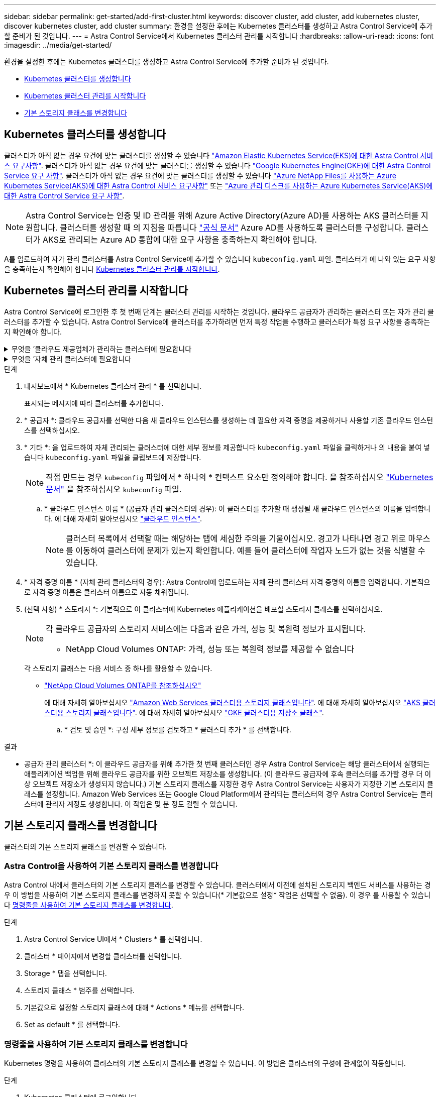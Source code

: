 ---
sidebar: sidebar 
permalink: get-started/add-first-cluster.html 
keywords: discover cluster, add cluster, add kubernetes cluster, discover kubernetes cluster, add cluster 
summary: 환경을 설정한 후에는 Kubernetes 클러스터를 생성하고 Astra Control Service에 추가할 준비가 된 것입니다. 
---
= Astra Control Service에서 Kubernetes 클러스터 관리를 시작합니다
:hardbreaks:
:allow-uri-read: 
:icons: font
:imagesdir: ../media/get-started/


[role="lead"]
환경을 설정한 후에는 Kubernetes 클러스터를 생성하고 Astra Control Service에 추가할 준비가 된 것입니다.

* <<Kubernetes 클러스터를 생성합니다>>
* <<Kubernetes 클러스터 관리를 시작합니다>>
* <<기본 스토리지 클래스를 변경합니다>>




== Kubernetes 클러스터를 생성합니다

클러스터가 아직 없는 경우 요건에 맞는 클러스터를 생성할 수 있습니다 link:set-up-amazon-web-services.html#eks-cluster-requirements["Amazon Elastic Kubernetes Service(EKS)에 대한 Astra Control 서비스 요구사항"]. 클러스터가 아직 없는 경우 요건에 맞는 클러스터를 생성할 수 있습니다 link:set-up-google-cloud.html#gke-cluster-requirements["Google Kubernetes Engine(GKE)에 대한 Astra Control Service 요구 사항"]. 클러스터가 아직 없는 경우 요건에 맞는 클러스터를 생성할 수 있습니다 link:set-up-microsoft-azure-with-anf.html#azure-kubernetes-service-cluster-requirements["Azure NetApp Files를 사용하는 Azure Kubernetes Service(AKS)에 대한 Astra Control 서비스 요구사항"] 또는 link:set-up-microsoft-azure-with-amd.html#azure-kubernetes-service-cluster-requirements["Azure 관리 디스크를 사용하는 Azure Kubernetes Service(AKS)에 대한 Astra Control Service 요구 사항"].


NOTE: Astra Control Service는 인증 및 ID 관리를 위해 Azure Active Directory(Azure AD)를 사용하는 AKS 클러스터를 지원합니다. 클러스터를 생성할 때 의 지침을 따릅니다 https://docs.microsoft.com/en-us/azure/aks/managed-aad["공식 문서"^] Azure AD를 사용하도록 클러스터를 구성합니다. 클러스터가 AKS로 관리되는 Azure AD 통합에 대한 요구 사항을 충족하는지 확인해야 합니다.

A를 업로드하여 자가 관리 클러스터를 Astra Control Service에 추가할 수 있습니다 `kubeconfig.yaml` 파일. 클러스터가 에 나와 있는 요구 사항을 충족하는지 확인해야 합니다 <<Kubernetes 클러스터 관리를 시작합니다>>.



== Kubernetes 클러스터 관리를 시작합니다

Astra Control Service에 로그인한 후 첫 번째 단계는 클러스터 관리를 시작하는 것입니다. 클라우드 공급자가 관리하는 클러스터 또는 자가 관리 클러스터를 추가할 수 있습니다. Astra Control Service에 클러스터를 추가하려면 먼저 특정 작업을 수행하고 클러스터가 특정 요구 사항을 충족하는지 확인해야 합니다.

.무엇을 &#8217;클라우드 제공업체가 관리하는 클러스터에 필요합니다
[%collapsible]
====
ifdef::aws[]

.Amazon Web Services에서 직접 지원합니다
* 클러스터를 생성한 IAM 사용자의 자격 증명이 포함된 JSON 파일이 있어야 합니다. link:../get-started/set-up-amazon-web-services.html#create-an-iam-user["IAM 사용자를 생성하는 방법을 알아봅니다"].
* NetApp ONTAP용 Amazon FSx에는 Astra Trident가 필요합니다. NetApp ONTAP용 Amazon FSx를 EKS 클러스터의 스토리지 백엔드로 사용하려는 경우 의 Astra Trident 정보를 참조하십시오 link:set-up-amazon-web-services.html#eks-cluster-requirements["EKS 클러스터 요구 사항"].
* (선택 사항) 제공해야 하는 경우 `kubectl` 클러스터 생성자가 아닌 다른 IAM 사용자에 대한 클러스터에 대한 명령 액세스는 의 지침을 참조하십시오 https://aws.amazon.com/premiumsupport/knowledge-center/amazon-eks-cluster-access/["Amazon EKS에서 클러스터를 생성한 후 다른 IAM 사용자 및 역할에 대한 액세스를 제공하려면 어떻게 해야 합니까?"^].
* NetApp Cloud Volumes ONTAP를 스토리지 백엔드로 사용하려는 경우 Amazon Web Services와 연동되도록 Cloud Volumes ONTAP를 구성해야 합니다. Cloud Volumes ONTAP를 참조하십시오 https://docs.netapp.com/us-en/cloud-manager-cloud-volumes-ontap/task-getting-started-aws.html["설치 설명서"^].


endif::aws[]

ifdef::azure[]

.Microsoft Azure를 참조하십시오
* 서비스 보안 주체를 생성할 때 Azure CLI의 출력이 포함된 JSON 파일이 있어야 합니다. link:../get-started/set-up-microsoft-azure-with-anf.html#create-an-azure-service-principal-2["서비스 보안 주체를 설정하는 방법에 대해 알아봅니다"].
+
JSON 파일에 추가하지 않은 경우 Azure 구독 ID도 필요합니다.

* 전용 AKS 클러스터의 경우 를 참조하십시오 link:manage-private-cluster.html["Astra Control Service에서 프라이빗 클러스터를 관리합니다"^].
* NetApp Cloud Volumes ONTAP를 스토리지 백엔드로 사용하려는 경우 Microsoft Azure와 연동하도록 Cloud Volumes ONTAP를 구성해야 합니다. Cloud Volumes ONTAP를 참조하십시오 https://docs.netapp.com/us-en/cloud-manager-cloud-volumes-ontap/task-getting-started-azure.html["설치 설명서"^].


endif::azure[]

ifdef::gcp[]

.Google 클라우드
* 필요한 권한이 있는 서비스 계정에 대한 서비스 계정 키 파일이 있어야 합니다. link:../get-started/set-up-google-cloud.html#create-a-service-account["서비스 계정 설정 방법에 대해 알아보십시오"].
* NetApp Cloud Volumes ONTAP를 스토리지 백엔드로 사용하려는 경우 Cloud Volumes ONTAP이 Google Cloud와 연동되도록 구성해야 합니다. Cloud Volumes ONTAP를 참조하십시오 https://docs.netapp.com/us-en/cloud-manager-cloud-volumes-ontap/task-getting-started-gcp.html["설치 설명서"^].


endif::gcp[]

====
.무엇을 &#8217;자체 관리 클러스터에 필요합니다
[%collapsible]
====
자체 관리 클러스터는 Astra Trident를 사용하여 NetApp 스토리지 서비스와 인터페이스하거나 CSI(컨테이너 스토리지 인터페이스) 드라이버를 사용하여 다른 스토리지 서비스와 인터페이스할 수 있습니다.

Astra Control Service는 다음과 같은 Kubernetes 배포를 사용하여 자체 관리 클러스터를 지원합니다.

* Red Hat OpenShift Container Platform
* Rancher Kubernetes 엔진
* 업스트림 Kubernetes


자가 관리형 클러스터는 다음 요구사항을 충족해야 합니다.

* 클러스터를 인터넷을 통해 액세스할 수 있어야 합니다.
* CSI 드라이버로 활성화된 스토리지를 사용 중이거나 사용할 계획이면 해당 CSI 드라이버가 클러스터에 설치되어 있어야 합니다. CSI 드라이버를 사용하여 스토리지를 통합하는 방법에 대한 자세한 내용은 스토리지 서비스 설명서를 참조하십시오.
* NetApp 스토리지를 사용 중이거나 사용할 계획인 경우, 최신 버전의 Astra Trident를 설치했는지 확인합니다.
+

NOTE: 가능합니다 https://docs.netapp.com/us-en/trident/trident-get-started/kubernetes-deploy.html#choose-the-deployment-method["Astra Trident 구축"^] Trident 연산자(수동 또는 제어 차트 사용) 또는 를 사용합니다 `tridentctl`. Astra Trident를 설치 또는 업그레이드하기 전에 을 검토하십시오 https://docs.netapp.com/us-en/trident/trident-get-started/requirements.html["지원되는 프런트엔드, 백엔드 및 호스트 구성"^].

+
** * Trident 스토리지 백엔드가 구성됨 *: Astra Trident 스토리지 백엔드가 하나 이상 있어야 합니다 https://docs.netapp.com/us-en/trident/trident-get-started/kubernetes-postdeployment.html#step-1-create-a-backend["구성됨"^] 클러스터에서.
** * 구성된 Trident 스토리지 클래스 *: Astra Trident 스토리지 클래스가 하나 이상 있어야 합니다 https://docs.netapp.com/us-en/trident/trident-use/manage-stor-class.html["구성됨"^] 클러스터에서. 기본 스토리지 클래스가 구성된 경우 하나의 스토리지 클래스에만 해당 주석이 있어야 합니다.
** * Astra Trident 볼륨 스냅샷 컨트롤러 및 볼륨 스냅샷 클래스 설치 및 구성 *: 볼륨 스냅샷 컨트롤러가 되어야 합니다 https://docs.netapp.com/us-en/trident/trident-use/vol-snapshots.html#deploying-a-volume-snapshot-controller["설치되어 있습니다"^] 따라서 Astra Control에서 스냅샷을 생성할 수 있습니다. Astra Trident가 하나 이상 있어야 합니다 `VolumeSnapshotClass` 있습니다 https://docs.netapp.com/us-en/trident/trident-use/vol-snapshots.html#step-1-set-up-a-volumesnapshotclass["설정"^] 관리자의 경우.


* * Kubecon무화과 액세스 가능 *: 에 액세스할 수 있습니다 <<kubeconfig,클러스터 쿠베토무화과>> 여기에는 하나의 컨텍스트 요소만 포함됩니다.
* * Rancher 전용 *: Rancher 환경에서 애플리케이션 클러스터를 관리할 때 Rancher가 제공하는 kubecon무화과 파일에서 애플리케이션 클러스터의 기본 컨텍스트를 수정하여 Rancher API 서버 컨텍스트 대신 컨트롤 플레인 컨텍스트를 사용합니다. 따라서 Rancher API 서버의 부하가 줄어들고 성능이 향상됩니다.


.(선택 사항) Astra Trident 버전을 확인하십시오
클러스터에서 스토리지 서비스에 Astra Trident를 사용하는 경우 설치된 버전의 Astra Trident가 최신 버전인지 확인하십시오.

.단계
. Astra Trident 버전을 확인합니다.
+
[source, console]
----
kubectl get tridentversions -n trident
----
+
Astra Trident가 설치된 경우 다음과 유사한 출력이 표시됩니다.

+
[listing]
----
NAME      VERSION
trident   22.10.0
----
+
Astra Trident가 설치되지 않은 경우 다음과 유사한 출력이 표시됩니다.

+
[listing]
----
error: the server doesn't have a resource type "tridentversions"
----
+

NOTE: Astra Trident가 설치되지 않았거나 최신 버전이 아닌 경우, 클러스터에서 스토리지 서비스에 Astra Trident를 사용하려면 계속하기 전에 최신 버전의 Astra Trident를 설치해야 합니다. 을 참조하십시오 https://docs.netapp.com/us-en/trident/trident-get-started/kubernetes-deploy.html["Astra Trident 문서"^] 를 참조하십시오.

. Pod가 실행 중인지 확인합니다.
+
[source, console]
----
kubectl get pods -n trident
----
. 스토리지 클래스가 지원되는 Astra Trident 드라이버를 사용하고 있는지 확인합니다. 공급자 이름은 이어야 합니다 `csi.trident.netapp.io`. 다음 예를 참조하십시오.
+
[source, console]
----
kubectl get sc
----
+
샘플 반응:

+
[listing]
----
NAME                   PROVISIONER                    RECLAIMPOLICY   VOLUMEBINDINGMODE   ALLOWVOLUMEEXPANSION   AGE
ontap-gold (default)   csi.trident.netapp.io          Delete          Immediate           true                   5d23h
----


.관리자 역할 kubecononfig 생성(Rancher, OpenShift 및 업스트림 Kubernetes를 실행하는 클러스터에 적용)
단계를 수행하기 전에 시스템에 다음 사항이 있는지 확인하십시오.

* KUBectl V1.19 이상이 설치되어 있습니다
* 활성 컨텍스트에 대한 클러스터 관리자 권한이 있는 활성 kubecononfig


.단계
. 다음과 같이 서비스 계정을 생성합니다.
+
.. 라는 서비스 계정 파일을 생성합니다 `astracontrol-service-account.yaml`.
+
필요에 따라 이름 및 네임스페이스를 조정합니다. 여기에서 변경한 경우 다음 단계에서 동일한 변경 사항을 적용해야 합니다.

+
[source, subs="specialcharacters,quotes"]
----
*astracontrol-service-account.yaml*
----
+
[source, yaml]
----
apiVersion: v1
kind: ServiceAccount
metadata:
  name: astracontrol-service-account
  namespace: default
----
.. 서비스 계정 적용:
+
[source, console]
----
kubectl apply -f astracontrol-service-account.yaml
----


. 다음과 같이 클러스터 관리자 권한을 부여합니다.
+
.. 을 생성합니다 `ClusterRoleBinding` 파일을 호출했습니다 `astracontrol-clusterrolebinding.yaml`.
+
필요에 따라 서비스 계정을 생성할 때 수정된 모든 이름과 네임스페이스를 조정합니다.

+
[source, subs="specialcharacters,quotes"]
----
*astracontrol-clusterrolebinding.yaml*
----
+
[source, yaml]
----
apiVersion: rbac.authorization.k8s.io/v1
kind: ClusterRoleBinding
metadata:
  name: astracontrol-admin
roleRef:
  apiGroup: rbac.authorization.k8s.io
  kind: ClusterRole
  name: cluster-admin
subjects:
- kind: ServiceAccount
  name: astracontrol-service-account
  namespace: default
----
.. 클러스터 역할 바인딩을 적용합니다.
+
[source, console]
----
kubectl apply -f astracontrol-clusterrolebinding.yaml
----


. 교체 서비스 계정 암호를 나열합니다 `<context>` 올바른 설치 상황:
+
[source, console]
----
kubectl get serviceaccount astracontrol-service-account --context <context> --namespace default -o json
----
+
출력의 끝은 다음과 유사합니다.

+
[listing]
----
"secrets": [
{ "name": "astracontrol-service-account-dockercfg-vhz87"},
{ "name": "astracontrol-service-account-token-r59kr"}
]
----
+
의 각 요소에 대한 인덱스입니다 `secrets` 어레이는 0으로 시작합니다. 위의 예에서 의 인덱스입니다 `astracontrol-service-account-dockercfg-vhz87` 는 0이고 의 인덱스입니다 `astracontrol-service-account-token-r59kr` 1입니다. 출력에서 "token"이라는 단어가 포함된 서비스 계정 이름의 인덱스를 기록해 둡니다.

. 다음과 같이 kubecononfig를 생성합니다.
+
.. 을 생성합니다 `create-kubeconfig.sh` 파일. 대치 `TOKEN_INDEX` 다음 스크립트의 시작 부분에 올바른 값이 있습니다.
+
[source, subs="specialcharacters,quotes"]
----
*create-kubeconfig.sh*
----
+
[source, console]
----
# Update these to match your environment.
# Replace TOKEN_INDEX with the correct value
# from the output in the previous step. If you
# didn't change anything else above, don't change
# anything else here.

SERVICE_ACCOUNT_NAME=astracontrol-service-account
NAMESPACE=default
NEW_CONTEXT=astracontrol
KUBECONFIG_FILE='kubeconfig-sa'

CONTEXT=$(kubectl config current-context)

SECRET_NAME=$(kubectl get serviceaccount ${SERVICE_ACCOUNT_NAME} \
  --context ${CONTEXT} \
  --namespace ${NAMESPACE} \
  -o jsonpath='{.secrets[TOKEN_INDEX].name}')
TOKEN_DATA=$(kubectl get secret ${SECRET_NAME} \
  --context ${CONTEXT} \
  --namespace ${NAMESPACE} \
  -o jsonpath='{.data.token}')

TOKEN=$(echo ${TOKEN_DATA} | base64 -d)

# Create dedicated kubeconfig
# Create a full copy
kubectl config view --raw > ${KUBECONFIG_FILE}.full.tmp

# Switch working context to correct context
kubectl --kubeconfig ${KUBECONFIG_FILE}.full.tmp config use-context ${CONTEXT}

# Minify
kubectl --kubeconfig ${KUBECONFIG_FILE}.full.tmp \
  config view --flatten --minify > ${KUBECONFIG_FILE}.tmp

# Rename context
kubectl config --kubeconfig ${KUBECONFIG_FILE}.tmp \
  rename-context ${CONTEXT} ${NEW_CONTEXT}

# Create token user
kubectl config --kubeconfig ${KUBECONFIG_FILE}.tmp \
  set-credentials ${CONTEXT}-${NAMESPACE}-token-user \
  --token ${TOKEN}

# Set context to use token user
kubectl config --kubeconfig ${KUBECONFIG_FILE}.tmp \
  set-context ${NEW_CONTEXT} --user ${CONTEXT}-${NAMESPACE}-token-user

# Set context to correct namespace
kubectl config --kubeconfig ${KUBECONFIG_FILE}.tmp \
  set-context ${NEW_CONTEXT} --namespace ${NAMESPACE}

# Flatten/minify kubeconfig
kubectl config --kubeconfig ${KUBECONFIG_FILE}.tmp \
  view --flatten --minify > ${KUBECONFIG_FILE}

# Remove tmp
rm ${KUBECONFIG_FILE}.full.tmp
rm ${KUBECONFIG_FILE}.tmp
----
.. Kubernetes 클러스터에 적용할 명령을 소스 하십시오.
+
[source, console]
----
source create-kubeconfig.sh
----


. (선택 사항) kubeconfig의 이름을 클러스터의 의미 있는 이름으로 바꿉니다. 클러스터 자격 증명을 보호합니다.
+
[listing]
----
chmod 700 create-kubeconfig.sh
mv kubeconfig-sa YOUR_CLUSTER_NAME_kubeconfig
----


====
.단계
. 대시보드에서 * Kubernetes 클러스터 관리 * 를 선택합니다.
+
표시되는 메시지에 따라 클러스터를 추가합니다.

. * 공급자 *: 클라우드 공급자를 선택한 다음 새 클라우드 인스턴스를 생성하는 데 필요한 자격 증명을 제공하거나 사용할 기존 클라우드 인스턴스를 선택하십시오.


ifdef::aws[]

. * Amazon Web Services *: JSON 파일을 업로드하거나 클립보드에서 해당 JSON 파일의 콘텐츠를 붙여넣어 Amazon Web Services IAM 사용자 계정에 대한 세부 정보를 제공합니다.
+
JSON 파일에는 클러스터를 생성한 IAM 사용자의 자격 증명이 포함되어야 합니다.



endif::aws[]

ifdef::azure[]

. * Microsoft Azure *: JSON 파일을 업로드하거나 클립보드에서 해당 JSON 파일의 내용을 붙여넣어 Azure 서비스 보안 주체에 대한 세부 정보를 제공합니다.
+
JSON 파일에는 서비스 보안 주체를 생성할 때 Azure CLI의 출력이 포함되어야 합니다. 또한 구독 ID를 포함할 수 있으므로 Astra에 자동으로 추가됩니다. 그렇지 않으면 JSON을 제공한 후 ID를 수동으로 입력해야 합니다.



endif::azure[]

ifdef::gcp[]

. * Google Cloud Platform *: 파일을 업로드하거나 클립보드의 콘텐츠를 붙여 넣어 서비스 계정 키 파일을 제공합니다.
+
Astra Control Service는 서비스 계정을 사용하여 Google Kubernetes Engine에서 실행 중인 클러스터를 검색합니다.



endif::gcp[]

. * 기타 *: 을 업로드하여 자체 관리되는 클러스터에 대한 세부 정보를 제공합니다 `kubeconfig.yaml` 파일을 클릭하거나 의 내용을 붙여 넣습니다 `kubeconfig.yaml` 파일을 클립보드에 저장합니다.
+

NOTE: 직접 만드는 경우 `kubeconfig` 파일에서 * 하나의 * 컨텍스트 요소만 정의해야 합니다. 을 참조하십시오 https://kubernetes.io/docs/concepts/configuration/organize-cluster-access-kubeconfig/["Kubernetes 문서"^] 을 참조하십시오 `kubeconfig` 파일.

+
.. * 클라우드 인스턴스 이름 * (공급자 관리 클러스터의 경우): 이 클러스터를 추가할 때 생성될 새 클라우드 인스턴스의 이름을 입력합니다. 에 대해 자세히 알아보십시오 link:../use/manage-cloud-instances.html["클라우드 인스턴스"].
+

NOTE: 클러스터 목록에서 선택할 때는 해당하는 탭에 세심한 주의를 기울이십시오. 경고가 나타나면 경고 위로 마우스를 이동하여 클러스터에 문제가 있는지 확인합니다. 예를 들어 클러스터에 작업자 노드가 없는 것을 식별할 수 있습니다.





ifdef::azure[]

를 누릅니다


NOTE: "Private" 아이콘이 표시된 클러스터를 선택하면 해당 클러스터는 전용 IP 주소를 사용하며 Astra Control이 클러스터를 관리하는 데 Astra Connector가 필요합니다. Astra Connector를 설치해야 한다는 메시지가 나타나면 link:manage-private-cluster.html["이 지침을 참조하십시오"] Astra Connector를 설치하고 클러스터 관리를 활성화합니다. Astra Connector를 설치한 후에는 클러스터를 사용할 수 있으며 클러스터를 계속 추가할 수 있습니다.

endif::azure[]

. * 자격 증명 이름 * (자체 관리 클러스터의 경우): Astra Control에 업로드하는 자체 관리 클러스터 자격 증명의 이름을 입력합니다. 기본적으로 자격 증명 이름은 클러스터 이름으로 자동 채워집니다.
. (선택 사항) * 스토리지 *: 기본적으로 이 클러스터에 Kubernetes 애플리케이션을 배포할 스토리지 클래스를 선택하십시오.
+
[NOTE]
====
각 클라우드 공급자의 스토리지 서비스에는 다음과 같은 가격, 성능 및 복원력 정보가 표시됩니다.

ifdef::gcp[]

** Google Cloud용 Cloud Volumes Service: 가격, 성능 및 복원력 정보
** Google 영구 디스크: 가격, 성능 또는 복원력 정보를 사용할 수 없습니다


endif::gcp[]

ifdef::azure[]

** Azure NetApp Files: 성능 및 복원력 정보
** Azure 관리 디스크: 사용 가능한 가격, 성능 또는 복원력 정보가 없습니다


endif::azure[]

ifdef::aws[]

** Amazon Elastic Block Store: 가격, 성능 또는 복원력 정보를 사용할 수 없습니다
** NetApp ONTAP용 Amazon FSx: 가격, 성능 또는 복원력 정보 없음


endif::aws[]

** NetApp Cloud Volumes ONTAP: 가격, 성능 또는 복원력 정보를 제공할 수 없습니다


====
+
각 스토리지 클래스는 다음 서비스 중 하나를 활용할 수 있습니다.



ifdef::gcp[]

* https://cloud.netapp.com/cloud-volumes-service-for-gcp["Google Cloud용 Cloud Volumes Service"^]
* https://cloud.google.com/persistent-disk/["Google 영구 디스크"^]


endif::gcp[]

ifdef::azure[]

* https://cloud.netapp.com/azure-netapp-files["Azure NetApp Files"^]
* https://docs.microsoft.com/en-us/azure/virtual-machines/managed-disks-overview["Azure로 관리되는 디스크"^]


endif::azure[]

ifdef::aws[]

* https://docs.aws.amazon.com/ebs/["Amazon Elastic Block Store를 클릭합니다"^]
* https://docs.aws.amazon.com/fsx/latest/ONTAPGuide/what-is-fsx-ontap.html["NetApp ONTAP용 Amazon FSx"^]


endif::aws[]

* https://www.netapp.com/cloud-services/cloud-volumes-ontap/what-is-cloud-volumes/["NetApp Cloud Volumes ONTAP를 참조하십시오"^]
+
에 대해 자세히 알아보십시오 link:../learn/aws-storage.html["Amazon Web Services 클러스터용 스토리지 클래스입니다"]. 에 대해 자세히 알아보십시오 link:../learn/azure-storage.html["AKS 클러스터용 스토리지 클래스입니다"]. 에 대해 자세히 알아보십시오 link:../learn/choose-class-and-size.html["GKE 클러스터용 저장소 클래스"].

+
.. * 검토 및 승인 *: 구성 세부 정보를 검토하고 * 클러스터 추가 * 를 선택합니다.




.결과
* 공급자 관리 클러스터 *: 이 클라우드 공급자를 위해 추가한 첫 번째 클러스터인 경우 Astra Control Service는 해당 클러스터에서 실행되는 애플리케이션 백업을 위해 클라우드 공급자를 위한 오브젝트 저장소를 생성합니다. (이 클라우드 공급자에 후속 클러스터를 추가할 경우 더 이상 오브젝트 저장소가 생성되지 않습니다.) 기본 스토리지 클래스를 지정한 경우 Astra Control Service는 사용자가 지정한 기본 스토리지 클래스를 설정합니다. Amazon Web Services 또는 Google Cloud Platform에서 관리되는 클러스터의 경우 Astra Control Service는 클러스터에 관리자 계정도 생성합니다. 이 작업은 몇 분 정도 걸릴 수 있습니다.



== 기본 스토리지 클래스를 변경합니다

클러스터의 기본 스토리지 클래스를 변경할 수 있습니다.



=== Astra Control을 사용하여 기본 스토리지 클래스를 변경합니다

Astra Control 내에서 클러스터의 기본 스토리지 클래스를 변경할 수 있습니다. 클러스터에서 이전에 설치된 스토리지 백엔드 서비스를 사용하는 경우 이 방법을 사용하여 기본 스토리지 클래스를 변경하지 못할 수 있습니다(* 기본값으로 설정* 작업은 선택할 수 없음). 이 경우 를 사용할 수 있습니다 <<명령줄을 사용하여 기본 스토리지 클래스를 변경합니다>>.

.단계
. Astra Control Service UI에서 * Clusters * 를 선택합니다.
. 클러스터 * 페이지에서 변경할 클러스터를 선택합니다.
. Storage * 탭을 선택합니다.
. 스토리지 클래스 * 범주를 선택합니다.
. 기본값으로 설정할 스토리지 클래스에 대해 * Actions * 메뉴를 선택합니다.
. Set as default * 를 선택합니다.




=== 명령줄을 사용하여 기본 스토리지 클래스를 변경합니다

Kubernetes 명령을 사용하여 클러스터의 기본 스토리지 클래스를 변경할 수 있습니다. 이 방법은 클러스터의 구성에 관계없이 작동합니다.

.단계
. Kubernetes 클러스터에 로그인합니다.
. 클러스터의 스토리지 클래스를 나열합니다.
+
[source, console]
----
kubectl get storageclass
----
. 기본 스토리지 클래스에서 기본 지정을 제거합니다. <SC_NAME>를 스토리지 클래스 이름으로 바꿉니다.
+
[source, console]
----
kubectl patch storageclass <SC_NAME> -p '{"metadata": {"annotations":{"storageclass.kubernetes.io/is-default-class":"false"}}}'
----
. 다른 스토리지 클래스를 기본값으로 표시합니다. <SC_NAME>를 스토리지 클래스 이름으로 바꿉니다.
+
[source, console]
----
kubectl patch storageclass <SC_NAME> -p '{"metadata": {"annotations":{"storageclass.kubernetes.io/is-default-class":"true"}}}'
----
. 새 기본 스토리지 클래스를 확인합니다.
+
[source, console]
----
kubectl get storageclass
----


ifdef::azure[]



== 를 참조하십시오

* link:manage-private-cluster.html["프라이빗 클러스터 관리"]


endif::azure[]
